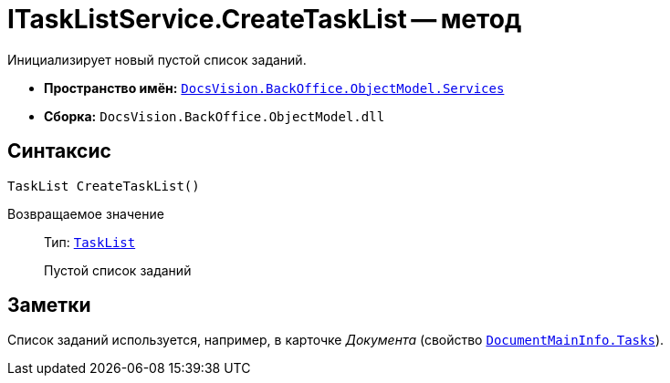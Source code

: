 = ITaskListService.CreateTaskList -- метод

Инициализирует новый пустой список заданий.

* *Пространство имён:* `xref:BackOffice-ObjectModel-Services-Entities:Services_NS.adoc[DocsVision.BackOffice.ObjectModel.Services]`
* *Сборка:* `DocsVision.BackOffice.ObjectModel.dll`

== Синтаксис

[source,csharp]
----
TaskList CreateTaskList()
----

Возвращаемое значение::
Тип: `xref:BackOffice-ObjectModel-Task:TaskList_CL.adoc[TaskList]`
+
Пустой список заданий

== Заметки

Список заданий используется, например, в карточке _Документа_ (свойство `xref:BackOffice-ObjectModel-Document:DocumentMainInfo.Tasks_PR.adoc[DocumentMainInfo.Tasks]`).

